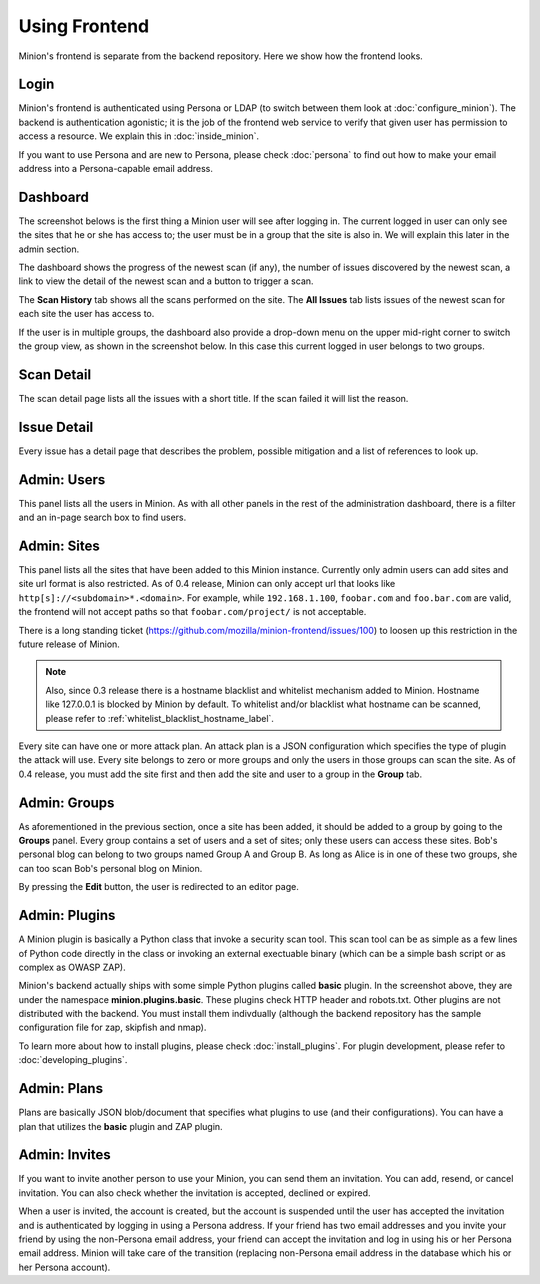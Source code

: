 Using Frontend
##############

Minion's frontend is separate from the backend repository. Here we show how the frontend looks.

Login
=====

Minion's frontend is authenticated using Persona or LDAP (to switch between them look at :doc:`configure_minion`). The backend is authentication
agonistic; it is the job of the frontend web service to verify that given user has permission to access a resource.
We explain this in :doc:`inside_minion`. 

.. image:: images/login.png

If you want to use Persona and are new to Persona, please check :doc:`persona` to find out how to make your email address into a Persona-capable
email address.

Dashboard
=========

The screenshot belows is the first thing a Minion user will see after logging in. The current logged in user
can only see the sites that he or she has access to; the user must be in a group that the site is also in. We
will explain this later in the admin section.

.. image:: images/dashboard.png

The dashboard shows the progress of the newest scan (if any), the number of issues discovered by the newest scan, a link
to view the detail of the newest scan and a button to trigger a scan.

The **Scan History** tab shows all the scans performed on the site. The **All Issues** tab lists issues of the newest scan for
each site the user has access to.

If the user is in multiple groups, the dashboard also provide a drop-down menu on the upper mid-right corner to switch
the group view, as shown in the screenshot below. In this case this current logged in user belongs to two groups.

.. image:: images/dashboard-groups.png


Scan Detail
===========

The scan detail page lists all the issues with a short title. If the scan failed it will list the reason.

.. figure:: images/scan-detail.png


Issue Detail
============

Every issue has a detail page that describes the problem, possible mitigation and a list of references to look up.

.. image:: images/scan-issue.png
 


Admin: Users
============

This panel lists all the users in Minion. As with all other panels in the rest of the administration dashboard,
there is a filter and an in-page search box to find users.

.. image:: images/admin-users.png

Admin: Sites
============

This panel lists all the sites that have been added to this Minion instance. Currently only admin users can
add sites and site url format is also restricted. As of 0.4 release, Minion can only accept url that looks like
``http[s]://<subdomain>*.<domain>``. For example, while ``192.168.1.100``, ``foobar.com`` and ``foo.bar.com``
are valid, the frontend will not accept paths so that ``foobar.com/project/`` is not acceptable.

There is a long standing ticket (https://github.com/mozilla/minion-frontend/issues/100)
to loosen up this restriction in the future release of Minion.

.. note:: 
    
    Also, since 0.3 release there is a hostname blacklist and whitelist mechanism added to Minion.
    Hostname like 127.0.0.1 is blocked by Minion by default. To whitelist and/or blacklist what
    hostname can be scanned, please refer to :ref:`whitelist_blacklist_hostname_label`.
 
.. image:: images/admin-sites.png

Every site can have one or more attack plan. An attack plan is a JSON configuration which specifies the type of
plugin the attack will use. Every site belongs to zero or more groups and only the users in those groups can
scan the site. As of 0.4 release, you must add the site first and then add the site and user to a group in the **Group**
tab.

Admin: Groups
=============

As aforementioned in the previous section, once a site has been added, it should be added to a group by going to
the **Groups** panel. Every group contains a set of users and a set of sites; only these users can access these sites.
Bob's personal blog can belong to two groups named Group A and Group B. As long as Alice is in one of these two groups, 
she can too scan Bob's personal blog on Minion.

.. image:: images/admin-groups.png

By pressing the **Edit** button, the user is redirected to an editor page.

.. image:: images/admin-groups-editor.png


Admin: Plugins
==============

A Minion plugin is basically a Python class that invoke a security scan tool. This scan tool can be as simple as
a few lines of Python code directly in the class or invoking an external exectuable binary (which can be a simple bash
script or as complex as OWASP ZAP).

.. image:: images/admin-plugins.png

Minion's backend actually ships with some simple Python plugins called **basic** plugin. In the screenshot above,
they are under the namespace **minion.plugins.basic**. These plugins check HTTP header and robots.txt. Other plugins are
not distributed with the backend. You must install them indivdually (although the backend repository has the sample
configuration file for zap, skipfish and nmap).

To learn more about how to install plugins, please check :doc:`install_plugins`. For plugin development,
please refer to :doc:`developing_plugins`.


Admin: Plans
============

Plans are basically JSON blob/document that specifies what plugins to use (and their configurations). You can
have a plan that utilizes the **basic** plugin and ZAP plugin. 


.. image:: images/admin-plans.png


Admin: Invites
==============

If you want to invite another person to use your Minion, you can send them an invitation. You can add, resend, or cancel
invitation. You can also check whether the invitation is accepted, declined or expired.

When a user is invited, the account is created, but the account is suspended until the user
has accepted the invitation and is authenticated by logging in using a Persona address. If your friend
has two email addresses and you invite your friend by using the non-Persona email address,
your friend can accept the invitation and log in using his or her Persona email address. Minion will take
care of the transition (replacing non-Persona email address in the database which his or her Persona account).


